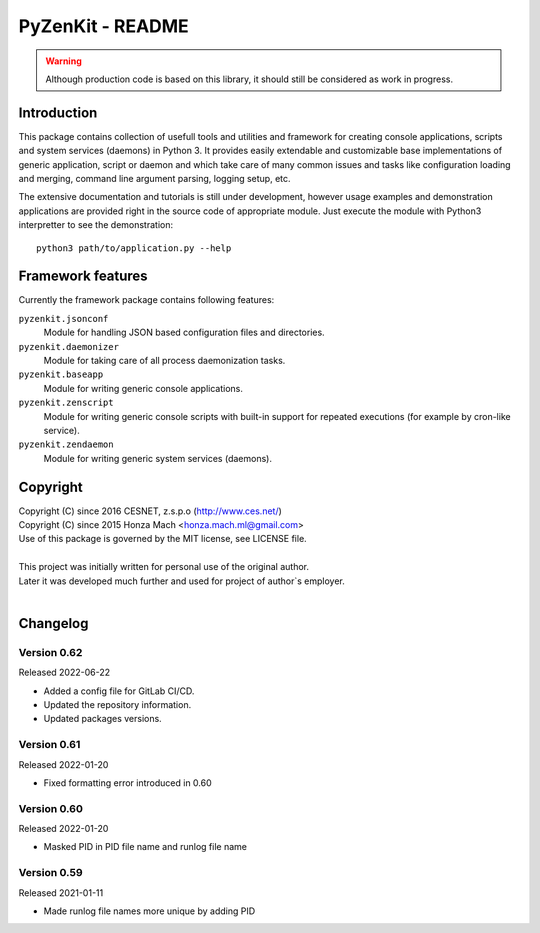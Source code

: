 PyZenKit - README
================================================================================

.. warning::

    Although production code is based on this library, it should still be considered
    as work in progress.


Introduction
--------------------------------------------------------------------------------

This package contains collection of usefull tools and utilities and framework
for creating console applications, scripts and system services (daemons) in
Python 3. It provides easily extendable and customizable base implementations
of generic application, script or daemon and which take care of many common
issues and tasks like configuration loading and merging, command line argument
parsing, logging setup, etc.

The extensive documentation and tutorials is still under development, however
usage examples and demonstration applications are provided right in the source
code of appropriate module. Just execute the module with Python3 interpretter
to see the demonstration::

    python3 path/to/application.py --help


Framework features
--------------------------------------------------------------------------------

Currently the framework package contains following features:

``pyzenkit.jsonconf``
    Module for handling JSON based configuration files and directories.

``pyzenkit.daemonizer``
    Module for taking care of all process daemonization tasks.

``pyzenkit.baseapp``
    Module for writing generic console applications.

``pyzenkit.zenscript``
    Module for writing generic console scripts with built-in support for repeated
    executions (for example by cron-like service).

``pyzenkit.zendaemon``
    Module for writing generic system services (daemons).


Copyright
--------------------------------------------------------------------------------

| Copyright (C) since 2016 CESNET, z.s.p.o (http://www.ces.net/)
| Copyright (C) since 2015 Honza Mach <honza.mach.ml@gmail.com>
| Use of this package is governed by the MIT license, see LICENSE file.
|
| This project was initially written for personal use of the original author.
| Later it was developed much further and used for project of author`s employer.
|



Changelog
--------------------------------------------------------------------------------


Version 0.62
^^^^^^^^^^^^^^^^^^^^^^^^^^^^^^^^^^^^^^^^^^^^^^^^^^^^^^^^^^^^^^^^^^^^^^^^^^^^^^^^

Released 2022-06-22

-   Added a config file for GitLab CI/CD.
-   Updated the repository information.
-   Updated packages versions.


Version 0.61
^^^^^^^^^^^^^^^^^^^^^^^^^^^^^^^^^^^^^^^^^^^^^^^^^^^^^^^^^^^^^^^^^^^^^^^^^^^^^^^^

Released 2022-01-20

-   Fixed formatting error introduced in 0.60


Version 0.60
^^^^^^^^^^^^^^^^^^^^^^^^^^^^^^^^^^^^^^^^^^^^^^^^^^^^^^^^^^^^^^^^^^^^^^^^^^^^^^^^

Released 2022-01-20

-   Masked PID in PID file name and runlog file name 


Version 0.59
^^^^^^^^^^^^^^^^^^^^^^^^^^^^^^^^^^^^^^^^^^^^^^^^^^^^^^^^^^^^^^^^^^^^^^^^^^^^^^^^

Released 2021-01-11

-   Made runlog file names more unique by adding PID 
